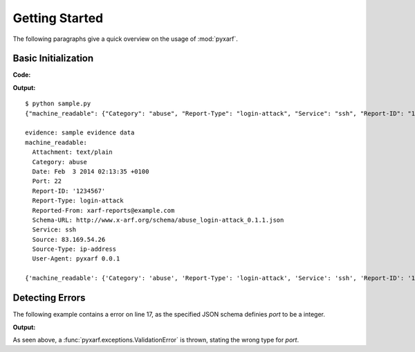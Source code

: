 Getting Started
---------------

The following paragraphs give a quick overview on the usage of :mod:`pyxarf`.

Basic Initialization
~~~~~~~~~~~~~~~~~~~~

**Code:**


.. code-block:: python
   :linenos:

    from pyxarf import Xarf

    xarf = Xarf(
        evidence='sample evidence data',
        greeting='greeting text here',
        schema_url='http://www.x-arf.org/schema/abuse_login-attack_0.1.1.json',
        schema_cache='/tmp/',
        reported_from='xarf-reports@example.com',
        category='abuse',
        report_type='login-attack',
        report_id='1234567',
        date='Feb  3 2014 02:13:35 +0100',
        source='83.169.54.26',
        source_type='ip-address',
        attachment='text/plain',
        service='ssh',
        port=22,
    )

    print xarf.to_json() # return json
    print
    print xarf.to_yaml() # return yaml
    print
    print xarf.get_report_obj() # return python object (dict)

**Output:**

::

    $ python sample.py
    {"machine_readable": {"Category": "abuse", "Report-Type": "login-attack", "Service": "ssh", "Report-ID": "1234567", "Reported-From": "xarf-reports@example.com", "Source": "83.169.54.26", "Schema-URL": "http://www.x-arf.org/schema/abuse_login-attack_0.1.1.json", "Attachment": "text/plain", "Date": "Feb  3 2014 02:13:35 +0100", "Source-Type": "ip-address", "Port": 22, "User-Agent": "pyxarf 0.0.1"}, "evidence": "sample evidence data"}

    evidence: sample evidence data
    machine_readable:
      Attachment: text/plain
      Category: abuse
      Date: Feb  3 2014 02:13:35 +0100
      Port: 22
      Report-ID: '1234567'
      Report-Type: login-attack
      Reported-From: xarf-reports@example.com
      Schema-URL: http://www.x-arf.org/schema/abuse_login-attack_0.1.1.json
      Service: ssh
      Source: 83.169.54.26
      Source-Type: ip-address
      User-Agent: pyxarf 0.0.1

    {'machine_readable': {'Category': 'abuse', 'Report-Type': 'login-attack', 'Service': 'ssh', 'Report-ID': '1234567', 'Reported-From': 'xarf-reports@example.com', 'Source': '83.169.54.26', 'Schema-URL': 'http://www.x-arf.org/schema/abuse_login-attack_0.1.1.json', 'Attachment': 'text/plain', 'Date': 'Feb  3 2014 02:13:35 +0100', 'Source-Type': 'ip-address', 'Port': 22, 'User-Agent': 'pyxarf 0.0.1'}, 'evidence': 'sample evidence data'}




Detecting Errors
~~~~~~~~~~~~~~~~

The following example contains a error on line 17, as the specified JSON schema
definies `port` to be a integer.

.. code-block:: python
   :linenos:
   :emphasize-lines: 17


    from pyxarf import Xarf

    xarf = Xarf(
        evidence='sample evidence data',
        greeting='greeting text here',
        schema_url='http://www.x-arf.org/schema/abuse_login-attack_0.1.1.json',
        schema_cache='/tmp/',
        reported_from='xarf-reports@example.com',
        category='abuse',
        report_type='login-attack',
        report_id='1234567',
        date='Feb  3 2014 02:13:35 +0100',
        source='83.169.54.26',
        source_type='ip-address',
        attachment='text/plain',
        service='ssh',
        port='22',
    )

    print xarf.to_json()


**Output:**

.. code-block:: none
   :emphasize-lines: 13

    $ python sample.py
    Traceback (most recent call last):
      File "sample.py", line 20, in <module>
        print xarf.to_json()
      File "/home/sb/mystuff/projects/pyxarf/pyxarf/xarf.py", line 347, in to_json
        return json_dumps(self.get_report_obj())
      File "/home/sb/mystuff/projects/pyxarf/pyxarf/xarf.py", line 370, in get_report_obj
        'machine_readable': self._get_validated_machine_readable(),
      File "/home/sb/mystuff/projects/pyxarf/pyxarf/xarf.py", line 325, in _get_validated_machine_readable
        self.machine_readable
      File "/home/sb/mystuff/projects/pyxarf/pyxarf/xarf.py", line 277, in _validate_schema
        ', '.join(errors)
    pyxarf.exceptions.ValidationError: Port '22' is not of type u'integer'

As seen above, a :func:`pyxarf.exceptions.ValidationError` is thrown, stating the wrong type for `port`.